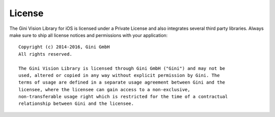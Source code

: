 =======
License
=======

The Gini Vision Library for iOS is licensed under a Private License and also
integrates several third party libraries. Always make sure to ship all license
notices and permissions with your application::

   Copyright (c) 2014-2016, Gini GmbH
   All rights reserved.
   
   The Gini Vision Library is licensed through Gini GmbH ("Gini") and may not be
   used, altered or copied in any way without explicit permission by Gini. The
   terms of usage are defined in a separate usage agreement between Gini and the
   licensee, where the licensee can gain access to a non-exclusive,
   non-transferable usage right which is restricted for the time of a contractual
   relationship between Gini and the licensee.